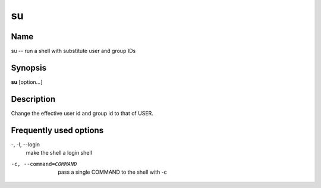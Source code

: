.. _command-su:

su
==

Name
----

su -- run a shell with substitute user and group IDs

Synopsis
--------

**su** [option...]

Description
-----------

Change the effective user id and group id to that of USER.

Frequently used options
-----------------------

-, -l, --login 
    make the shell a login shell

-c, --command=COMMAND 
    pass a single COMMAND to the shell with -c
